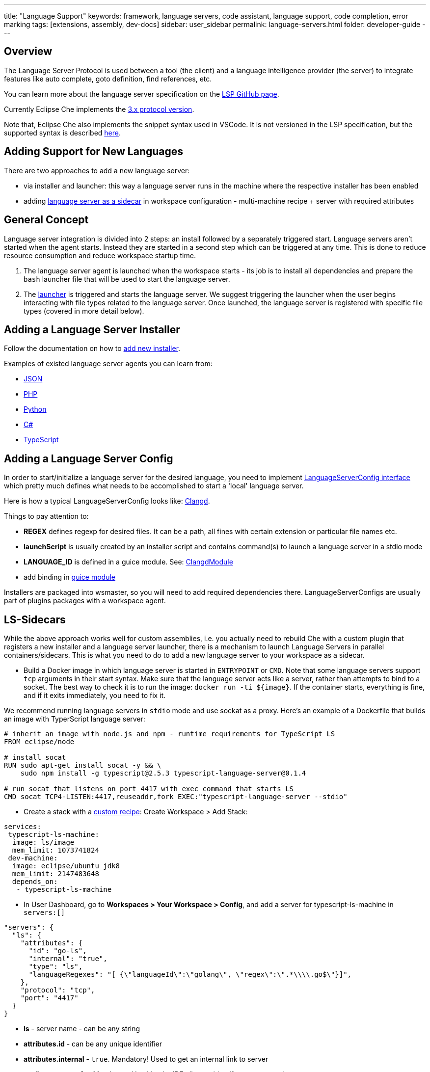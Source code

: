 ---
title: "Language Support"
keywords: framework, language servers, code assistant, language support, code completion, error marking
tags: [extensions, assembly, dev-docs]
sidebar: user_sidebar
permalink: language-servers.html
folder: developer-guide
---


[id="overview"]
== Overview

The Language Server Protocol is used between a tool (the client) and a language intelligence provider (the server) to integrate features like auto complete, goto definition, find references, etc.

You can learn more about the language server specification on the https://github.com/Microsoft/language-server-protocol[LSP GitHub page].

Currently Eclipse Che implements the https://github.com/Microsoft/language-server-protocol/blob/master/protocol.md[3.x protocol version].

Note that, Eclipse Che also implements the snippet syntax used in VSCode. It is not versioned in the LSP specification, but the supported syntax is described https://github.com/Microsoft/vscode/blob/0ebd01213a65231f0af8187acaf264243629e4dc/src/vs/editor/contrib/snippet/browser/snippet.md[here].

[id="adding-support-for-new-languages"]
== Adding Support for New Languages

There are two approaches to add a new language server:

* via installer and launcher: this way a language server runs in the machine where the respective installer has been enabled
* adding link:#ls-sidecars[language server as a sidecar] in workspace configuration - multi-machine recipe + server with required attributes

[id="general-concept"]
== General Concept

Language server integration is divided into 2 steps: an install followed by a separately triggered start. Language servers aren’t started when the agent starts. Instead they are started in a second step which can be triggered at any time. This is done to reduce resource consumption and reduce workspace startup time.

1.  The language server agent is launched when the workspace starts - its job is to install all dependencies and prepare the `bash` launcher file that will be used to start the language server.
2.  The https://github.com/eclipse/che/blob/master/wsagent/che-core-api-languageserver/src/main/java/org/eclipse/che/api/languageserver/launcher/LanguageServerLauncher.java[launcher] is triggered and starts the language server. We suggest triggering the launcher when the user begins interacting with file types related to the language server. Once launched, the language server is registered with specific file types (covered in more detail below).

[id="adding-a-language-server-installer"]
== Adding a Language Server Installer

Follow the documentation on how to link:custom-installers[add new installer].

Examples of existed language server agents you can learn from:

* https://github.com/eclipse/che/tree/master/agents/ls-json[JSON]
* https://github.com/eclipse/che/tree/master/agents/ls-php[PHP]
* https://github.com/eclipse/che/tree/master/agents/ls-python[Python]
* https://github.com/eclipse/che/tree/master/agents/ls-csharp[C#]
* https://github.com/eclipse/che/tree/master/agents/ls-typescript[TypeScript]

[id="adding-a-language-server-config"]
== Adding a Language Server Config

In order to start/initialize a language server for the desired language, you need to implement https://github.com/eclipse/che/blob/master/wsagent/che-core-api-languageserver/src/main/java/org/eclipse/che/api/languageserver/LanguageServerConfig.java[LanguageServerConfig interface] which pretty much defines what needs to be accomplished to start a 'local' language server.

Here is how a typical LanguageServerConfig looks like: https://github.com/eclipse/che/blob/master/plugins/plugin-clangd/che-plugin-clangd-lang-server/src/main/java/org/eclipse/plugin/clangd/languageserver/ClangDLanguageServerConfig.java[Clangd].

Things to pay attention to:

* *REGEX* defines regexp for desired files. It can be a path, all fines with certain extension or particular file names etc.
* *launchScript* is usually created by an installer script and contains command(s) to launch a language server in a stdio mode
* *LANGUAGE_ID* is defined in a guice module. See: https://github.com/eclipse/che/blob/master/plugins/plugin-clangd/che-plugin-clangd-lang-server/src/main/java/org/eclipse/plugin/clangd/inject/ClangModule.java[ClangdModule]
* add binding in https://github.com/eclipse/che/blob/master/plugins/plugin-clangd/che-plugin-clangd-lang-server/src/main/java/org/eclipse/plugin/clangd/inject/ClangModule.java#L37[guice module]

Installers are packaged into wsmaster, so you will need to add required dependencies there. LanguageServerConfigs are usually part of plugins packages with a workspace agent.

[id="ls-sidecars"]
== LS-Sidecars

While the above approach works well for custom assemblies, i.e. you actually need to rebuild Che with a custom plugin that registers a new installer and a language server launcher, there is a mechanism to launch Language Servers in parallel containers/sidecars. This is what you need to do to add a new language server to your workspace as a sidecar.

* Build a Docker image in which language server is started in `ENTRYPOINT` or `CMD`. Note that some language servers support `tcp` arguments in their start syntax. Make sure that the language server acts like a server, rather than attempts to bind to a socket. The best way to check it is to run the image: `docker run -ti ${image}`. If the container starts, everything is fine, and if it exits immediately, you need to fix it.

We recommend running language servers in `stdio` mode and use sockat as a proxy. Here’s an example of a Dockerfile that builds an image with TyperScript language server:

----
# inherit an image with node.js and npm - runtime requirements for TypeScript LS
FROM eclipse/node

# install socat
RUN sudo apt-get install socat -y && \
    sudo npm install -g typescript@2.5.3 typescript-language-server@0.1.4

# run socat that listens on port 4417 with exec command that starts LS
CMD socat TCP4-LISTEN:4417,reuseaddr,fork EXEC:"typescript-language-server --stdio"
----

* Create a stack with a link:creating-starting-workspaces[custom recipe]: Create Workspace > Add Stack:

[source,yaml]
----
services:
 typescript-ls-machine:
  image: ls/image
  mem_limit: 1073741824
 dev-machine:
  image: eclipse/ubuntu_jdk8
  mem_limit: 2147483648
  depends_on:
   - typescript-ls-machine
----

* In User Dashboard, go to *Workspaces > Your Workspace > Config*, and add a server for typescript-ls-machine in `servers:[]`

[source,json]
----
"servers": {
  "ls": {
    "attributes": {
      "id": "go-ls",
      "internal": "true",
      "type": "ls",
      "languageRegexes": "[ {\"languageId\":\"golang\", \"regex\":\".*\\\\.go$\"}]",
    },
    "protocol": "tcp",
    "port": "4417"
  }
}
----

* *ls* - server name - can be any string
* *attributes.id* - can be any unique identifier
* *attributes.internal* - `true`. Mandatory! Used to get an internal link to server
* *attributes.type* - `ls`. Mandatory. Used by the IDE client to identify a server as a language server
* *languageRegexes.languageId* - language identifier, either one of those supported in [LSP specification] (https://microsoft.github.io/language-server-protocol/specification#textdocumentitem) or own.
* *languageRegexes.regex* - regexp expression to match either extension or file name + extension, or whatever match you need (for example, path, say, initialize language server only for config/config.xml files). Pay attention to regexp syntax since errors are not validated by server, and bad regexp will result in the client ignoring your files.
* In User Dashboard, go to Workspaces > Your Workspace > Volumes, add a volume for *each machine*. The two volumes have to share the same name (for example, `projects`) and path `/projects` so that they actually share one volume. This way a language server container has access to workspace project types.

image::extensibility/lang_servers/volumes_ls.png[]

* Start a workspace. Open a file with one of the extensions bound to a language ID. Che client will attempt to connect to language server over tcp socket. This data is retrieved from workspace runtime. Language server process should be available at the port declared in the server. You can either use Socat or launch a language server in tcp mode if it supports it. It is your Docker image’s responsibility to launch the language server. Adding `ENTRYPOINT` or `CMD` instruction should work well.

See: https://gist.githubusercontent.com/eivantsov/4e86b4d51cf23fbd8fd68410170f06e3/raw/e9c1edc600d0ff82e15d2d68d2ac5c6304a981b9/go-workspace.json[Sample configuration] of a workspace featuring 2 machines, one of which is a language server machine.
